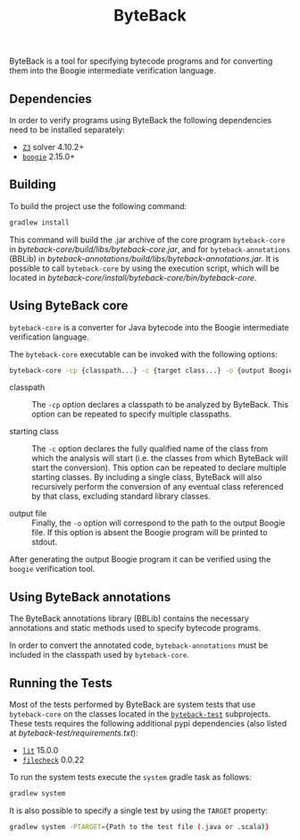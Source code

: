 #+TITLE: ByteBack
#+STARTUP: noindent

ByteBack is a tool for specifying bytecode programs and for converting them into the Boogie intermediate verification language.

** Dependencies

In order to verify programs using ByteBack the following dependencies need to be installed separately:
+ [[https://github.com/Z3Prover/z3][~Z3~]] solver 4.10.2+
+ [[https://github.com/boogie-org/boogie][~boogie~]] 2.15.0+

** Building

To build the project use the following command:
#+begin_src sh
	gradlew install
#+end_src

This command will build the .jar archive of the core program ~byteback-core~ in
[[byteback-core/build/libs/byteback-core.jar]],
and for ~byteback-annotations~ (BBLib) in
[[byteback-annotations/build/libs/byteback-annotations.jar]].
It is possible to call ~byteback-core~ by using the execution script, which will be located in
[[byteback-core/install/byteback-core/bin/byteback-core]].

** Using ByteBack core

~byteback-core~ is a converter for Java bytecode into the Boogie intermediate verification language.

The ~byteback-core~ executable can be invoked with the following options:
#+begin_src sh
	byteback-core -cp {classpath...} -c {target class...} -o {output Boogie file...}
#+end_src

- classpath :: The ~-cp~ option declares a classpath to be analyzed by ByteBack. This option can be repeated to specify multiple classpaths.

- starting class :: The ~-c~ option declares the fully qualified name of the class from which the analysis will start (i.e. the classes from which ByteBack will start the conversion). This option can be repeated to declare multiple starting classes. By including a single class, ByteBack will also recursively perform the conversion of any eventual class referenced by that class, excluding standard library classes.

- output file :: Finally, the ~-o~ option will correspond to the path to the output Boogie file. If this option is absent the Boogie program will be printed to stdout.

After generating the output Boogie program it can be verified using the ~boogie~ verification tool.

** Using ByteBack annotations

The ByteBack annotations library (BBLib) contains the necessary annotations and static methods used to specify bytecode programs.

In order to convert the annotated code, ~byteback-annotations~ must be included in the classpath used by ~byteback-core~.

** Running the Tests

Most of the tests performed by ByteBack are system tests that use ~byteback-core~ on the classes located in the [[./byteback-test][~byteback-test~]] subprojects.
These tests requires the following additional pypi dependencies (also listed at [[byteback-test/requirements.txt]]):
+ [[https://llvm.org/docs/CommandGuide/lit.html][~lit~]] 15.0.0
+ [[https://llvm.org/docs/CommandGuide/FileCheck.html][~filecheck~]] 0.0.22

To run the system tests execute the ~system~ gradle task as follows:
#+begin_src sh
	gradlew system
#+end_src

It is also possible to specify a single test by using the ~TARGET~ property:
#+begin_src sh
	gradlew system -PTARGET={Path to the test file (.java or .scala)}
#+end_src
